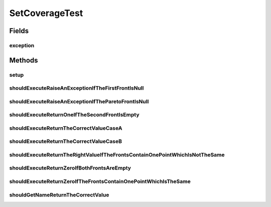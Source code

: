 .. java:import:: org.apache.commons.lang3.tuple ImmutablePair

.. java:import:: org.apache.commons.lang3.tuple Pair

.. java:import:: org.junit Before

.. java:import:: org.junit Rule

.. java:import:: org.junit Test

.. java:import:: org.junit.rules ExpectedException

.. java:import:: org.uma.jmetal.solution DoubleSolution

.. java:import:: org.uma.jmetal.solution Solution

.. java:import:: org.uma.jmetal.util JMetalException

.. java:import:: org.uma.jmetal.util.front Front

.. java:import:: org.uma.jmetal.util.front.imp ArrayFront

.. java:import:: org.uma.jmetal.util.front.util FrontUtils

.. java:import:: org.uma.jmetal.util.point Point

.. java:import:: org.uma.jmetal.util.point.impl ArrayPoint

.. java:import:: java.util ArrayList

.. java:import:: java.util List

SetCoverageTest
===============

.. java:package:: org.uma.jmetal.qualityindicator.impl
   :noindex:

.. java:type:: public class SetCoverageTest

   :author: Antonio J. Nebro

Fields
------
exception
^^^^^^^^^

.. java:field:: @Rule public ExpectedException exception
   :outertype: SetCoverageTest

Methods
-------
setup
^^^^^

.. java:method:: @Before public void setup()
   :outertype: SetCoverageTest

shouldExecuteRaiseAnExceptionIfTheFirstFrontIsNull
^^^^^^^^^^^^^^^^^^^^^^^^^^^^^^^^^^^^^^^^^^^^^^^^^^

.. java:method:: @Test public void shouldExecuteRaiseAnExceptionIfTheFirstFrontIsNull()
   :outertype: SetCoverageTest

shouldExecuteRaiseAnExceptionIfTheParetoFrontIsNull
^^^^^^^^^^^^^^^^^^^^^^^^^^^^^^^^^^^^^^^^^^^^^^^^^^^

.. java:method:: @Test public void shouldExecuteRaiseAnExceptionIfTheParetoFrontIsNull()
   :outertype: SetCoverageTest

shouldExecuteReturnOneIfTheSecondFrontIsEmpty
^^^^^^^^^^^^^^^^^^^^^^^^^^^^^^^^^^^^^^^^^^^^^

.. java:method:: @Test public void shouldExecuteReturnOneIfTheSecondFrontIsEmpty()
   :outertype: SetCoverageTest

shouldExecuteReturnTheCorrectValueCaseA
^^^^^^^^^^^^^^^^^^^^^^^^^^^^^^^^^^^^^^^

.. java:method:: @Test public void shouldExecuteReturnTheCorrectValueCaseA()
   :outertype: SetCoverageTest

   Given a frontA with points [0.0,6.0], [2.0,3.0],[4.0,2.0] and a frontB with points [1.0,7.0], [2.0,3.0], [3.5, 1.0], the value of setCoverage(frontA, frontB) == 1/3 and setCoverage(frontB, frontA) == 1/3

shouldExecuteReturnTheCorrectValueCaseB
^^^^^^^^^^^^^^^^^^^^^^^^^^^^^^^^^^^^^^^

.. java:method:: @Test public void shouldExecuteReturnTheCorrectValueCaseB()
   :outertype: SetCoverageTest

   Given a frontA with points [0.0,6.0], [2.0,3.0],[4.0,2.0] and a frontB with points [1.0,7.0], [2.5,3.0], [5.0, 2.5], the value of setCoverage(frontA, frontB) == 1 and setCoverage(frontB, frontA) == 0

shouldExecuteReturnTheRightValueIfTheFrontsContainOnePointWhichIsNotTheSame
^^^^^^^^^^^^^^^^^^^^^^^^^^^^^^^^^^^^^^^^^^^^^^^^^^^^^^^^^^^^^^^^^^^^^^^^^^^

.. java:method:: @Test public void shouldExecuteReturnTheRightValueIfTheFrontsContainOnePointWhichIsNotTheSame()
   :outertype: SetCoverageTest

   Given a frontA with point [2,3] and a frontB with point [1,2], the value of the setCoverage(frontA, frontB) == 0 and setCoverage(frontB, frontA) == 1

shouldExecuteReturnZeroIfBothFrontsAreEmpty
^^^^^^^^^^^^^^^^^^^^^^^^^^^^^^^^^^^^^^^^^^^

.. java:method:: @Test public void shouldExecuteReturnZeroIfBothFrontsAreEmpty()
   :outertype: SetCoverageTest

shouldExecuteReturnZeroIfTheFrontsContainOnePointWhichIsTheSame
^^^^^^^^^^^^^^^^^^^^^^^^^^^^^^^^^^^^^^^^^^^^^^^^^^^^^^^^^^^^^^^

.. java:method:: @Test public void shouldExecuteReturnZeroIfTheFrontsContainOnePointWhichIsTheSame()
   :outertype: SetCoverageTest

shouldGetNameReturnTheCorrectValue
^^^^^^^^^^^^^^^^^^^^^^^^^^^^^^^^^^

.. java:method:: @Test public void shouldGetNameReturnTheCorrectValue()
   :outertype: SetCoverageTest

   The same case as shouldExecuteReturnTheCorrectValueCaseB() but using solution lists

